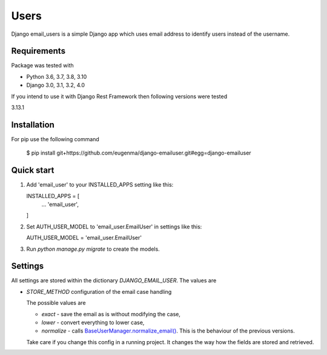 
=====
Users
=====

Django email_users is a simple Django app which uses email address to identify users instead of the username.

Requirements
---------------
Package was tested with 

* Python 3.6, 3.7, 3.8, 3.10
* Django 3.0, 3.1, 3.2, 4.0


If you intend to use it with Django Rest Framework then following versions were tested

3.13.1


Installation 
-------------
For pip use the following command

   $ pip install git+https://github.com/eugenma/django-emailuser.git#egg=django-emailuser

Quick start
-----------
1. Add 'email_user' to your INSTALLED_APPS setting like this::

   INSTALLED_APPS = [
        ...
        'email_user',
   ]

2. Set AUTH_USER_MODEL to 'email_user.EmailUser' in settings like this::

   AUTH_USER_MODEL = 'email_user.EmailUser' 

3. Run `python manage.py migrate` to create the models.


Settings
-------------
All settings are stored within the dictionary `DJANGO_EMAIL_USER`. The values are

* `STORE_METHOD` configuration of the email case handling

  The possible values are

  * `exact` - save the email as is without modifying the case,
  * `lower` - convert everything to lower case,
  * `normalize` - calls `BaseUserManager.normalize_email() <https://docs.djangoproject.com/en/4.0/topics/auth/customizing/#django.contrib.auth.models.BaseUserManager.normalize_email>`_.
    This is the behaviour of the previous versions.

  Take care if you change this config in a running project. It changes the way how the fields are stored and retrieved.
